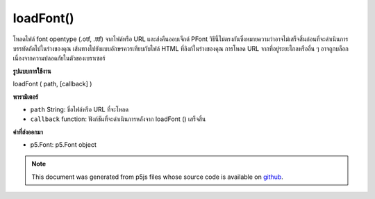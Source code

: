 .. raw:: html

	<script src="https://sketch.netpie.io/widget/p5-widget.js"></script>

loadFont()
==========

โหลดไฟล์ font opentype (.otf, .ttf) จากไฟล์หรือ URL และส่งคืนออบเจ็กต์ PFont วิธีนี้ไม่ตรงกันซึ่งหมายความว่าอาจไม่เสร็จสิ้นก่อนที่จะดำเนินการบรรทัดถัดไปในร่างของคุณ 
เส้นทางไปยังแบบอักษรควรเทียบกับไฟล์ HTML ที่ลิงก์ในร่างของคุณ การโหลด URL จากที่อยู่ระยะไกลหรืออื่น ๆ อาจถูกบล็อกเนื่องจากความปลอดภัยในตัวของเบราเซอร์

.. Loads an opentype font file (.otf, .ttf) from a file or a URL,
.. and returns a PFont Object. This method is asynchronous,
.. meaning it may not finish before the next line in your sketch
.. is executed.
.. 
.. The path to the font should be relative to the HTML file
.. that links in your sketch. Loading an from a URL or other
.. remote location may be blocked due to your browser's built-in
.. security.
**รูปแบบการใช้งาน**

loadFont ( path, [callback] )

**พารามิเตอร์**

- ``path``  String: ชื่อไฟล์หรือ URL ที่จะโหลด

- ``callback``  function: ฟังก์ชันที่จะดำเนินการหลังจาก loadFont () เสร็จสิ้น

.. ``path``  String: name of the file or url to load
.. ``callback``  function: function to be executed after
                                   loadFont()
                                   completes

**ค่าที่ส่งออกมา**

- p5.Font: p5.Font object

.. p5.Font: p5.Font object

.. raw:: html

	<script type="text/p5" data-autoplay data-hide-sourcecode>
	<p>Calling loadFont() inside preload() guarantees that the load
	operation will have completed before setup() and draw() are called.</p>
	
	var myFont;
	function preload() {
	  myFont = loadFont('assets/AvenirNextLTPro-Demi.otf');
	}
	
	function setup() {
	  fill('#ED225D');
	  textFont(myFont);
	  textSize(36);
	  text('p5*js', 10, 50);
	}
	Outside of preload(), you may supply a callback function to handle the
	object:
	
	function setup() {
	  loadFont('assets/AvenirNextLTPro-Demi.otf', drawText);
	}
	
	function drawText(font) {
	  fill('#ED225D');
	  textFont(font, 36);
	  text('p5*js', 10, 50);
	}
	
	<p>You can also use the string name of the font to style other HTML
	elements.</p>
	
	var myFont;
	
	function preload() {
	  myFont = loadFont('assets/Avenir.otf');
	}
	
	function setup() {
	  var myDiv = createDiv('hello there');
	  myDiv.style('font-family', 'Avenir');
	}

	</script>

	<br><br>

.. note:: This document was generated from p5js files whose source code is available on `github <https://github.com/processing/p5.js>`_.
